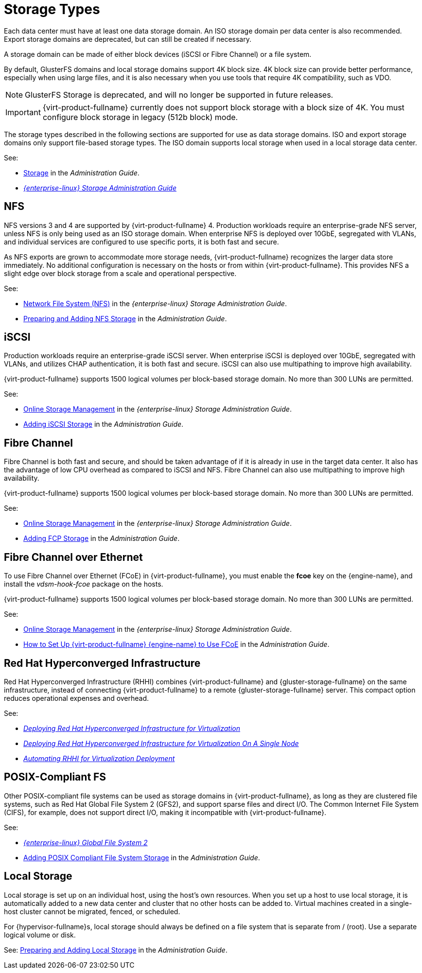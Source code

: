 :_content-type: CONCEPT
[id="storage-types"]
= Storage Types

Each data center must have at least one data storage domain. An ISO storage domain per data center is also recommended. Export storage domains are deprecated, but can still be created if necessary.

A storage domain can be made of either block devices (iSCSI or Fibre Channel) or a file system.

By default, GlusterFS domains and local storage domains support 4K block size. 4K block size can provide better performance, especially when using large files, and it is also necessary when you use tools that require 4K compatibility, such as VDO.
[NOTE]
====
GlusterFS Storage is deprecated, and will no longer be supported in future releases.
====

[IMPORTANT]
====
{virt-product-fullname} currently does not support block storage with a block size of 4K. You must configure block storage in legacy (512b block) mode.
====

The storage types described in the following sections are supported for use as data storage domains. ISO and export storage domains only support file-based storage types. The ISO domain supports local storage when used in a local storage data center.

See:

* link:{URL_virt_product_docs}{URL_format}administration_guide/index#chap-Storage[Storage] in the _Administration Guide_.
* link:{URL_rhel_docs_legacy}html-single/Storage_Administration_Guide/index#[_{enterprise-linux} Storage Administration Guide_]

[id="nfs"]
== NFS

NFS versions 3 and 4 are supported by {virt-product-fullname} 4. Production workloads require an enterprise-grade NFS server, unless NFS is only being used as an ISO storage domain. When enterprise NFS is deployed over 10GbE, segregated with VLANs, and individual services are configured to use specific ports, it is both fast and secure.

As NFS exports are grown to accommodate more storage needs, {virt-product-fullname} recognizes the larger data store immediately. No additional configuration is necessary on the hosts or from within {virt-product-fullname}. This provides NFS a slight edge over block storage from a scale and operational perspective.

See:

* link:{URL_rhel_docs_legacy}html-single/Storage_Administration_Guide/index.html#ch-nfs[Network File System (NFS)] in the _{enterprise-linux} Storage Administration Guide_.

* link:{URL_virt_product_docs}{URL_format}administration_guide/index#sect-preparing_and_adding_nfs_storage[Preparing and Adding NFS Storage] in the _Administration Guide_.

[id="iscsi"]
== iSCSI

Production workloads require an enterprise-grade iSCSI server. When enterprise iSCSI is deployed over 10GbE, segregated with VLANs, and utilizes CHAP authentication, it is both fast and secure. iSCSI can also use multipathing to improve high availability.

{virt-product-fullname} supports 1500 logical volumes per block-based storage domain. No more than 300 LUNs are permitted.

See:

* link:{URL_rhel_docs_legacy}html/storage_administration_guide/online-storage-management[Online Storage Management] in the _{enterprise-linux} Storage Administration Guide_.

* link:{URL_virt_product_docs}{URL_format}administration_guide/index#Adding_iSCSI_Storage_storage_admin[Adding iSCSI Storage] in the _Administration Guide_.

[id="fibre-channel"]
== Fibre Channel

Fibre Channel is both fast and secure, and should be taken advantage of if it is already in use in the target data center. It also has the advantage of low CPU overhead as compared to iSCSI and NFS. Fibre Channel can also use multipathing to improve high availability.

{virt-product-fullname} supports 1500 logical volumes per block-based storage domain. No more than 300 LUNs are permitted.

See:

* link:{URL_rhel_docs_legacy}html/storage_administration_guide/online-storage-management[Online Storage Management] in the _{enterprise-linux} Storage Administration Guide_.

* link:{URL_virt_product_docs}{URL_format}administration_guide/index#Adding_FCP_Storage_storage_admin[Adding FCP Storage] in the _Administration Guide_.

[id="fcoe"]
== Fibre Channel over Ethernet

To use Fibre Channel over Ethernet (FCoE) in {virt-product-fullname}, you must enable the *fcoe* key on the {engine-name}, and install the _vdsm-hook-fcoe_ package on the hosts.

{virt-product-fullname} supports 1500 logical volumes per block-based storage domain. No more than 300 LUNs are permitted.

See:

* link:{URL_rhel_docs_legacy}html/storage_administration_guide/online-storage-management[Online Storage Management] in the _{enterprise-linux} Storage Administration Guide_.

* link:{URL_virt_product_docs}{URL_format}administration_guide/index#how_to_set_up_rhvm_to_use_fcoe[How to Set Up {virt-product-fullname} {engine-name} to Use FCoE] in the _Administration Guide_.

// [id="gluster"]
// == {gluster-storage-fullname}
//
// {gluster-storage-fullname} (RHGS) is a POSIX-compliant and open source file system. Three or more servers are configured as a {gluster-storage-fullname} cluster, instead of network-attached storage (NAS) appliances or a storage area network (SAN) array.
//
// {gluster-storage-fullname} should be utilized over 10GbE and segregated with VLANs.
//
// Check the compatibility matrix in link:https://access.redhat.com/articles/2356261[] before using RHGS with {virt-product-fullname}.
//
// See:
//
// * link:https://access.redhat.com/documentation/en-us/red-hat-gluster-storage/[{gluster-storage-fullname} Documentation]
//
// * link:https://access.redhat.com/documentation/en-us/red_hat_gluster_storage/3.2/html/configuring_red_hat_virtualization_with_red_hat_gluster_storage/[_Configuring {virt-product-fullname} with {gluster-storage-fullname}_]

[id="rhhi"]
== Red Hat Hyperconverged Infrastructure

Red Hat Hyperconverged Infrastructure (RHHI) combines {virt-product-fullname} and {gluster-storage-fullname} on the same infrastructure, instead of connecting {virt-product-fullname} to a remote {gluster-storage-fullname} server. This compact option reduces operational expenses and overhead.

See:

* link:https://access.redhat.com/documentation/en-us/red_hat_hyperconverged_infrastructure_for_virtualization/1.6/html/deploying_red_hat_hyperconverged_infrastructure_for_virtualization/[_Deploying Red Hat Hyperconverged Infrastructure for Virtualization_]

* link:https://access.redhat.com/documentation/en-us/red_hat_hyperconverged_infrastructure_for_virtualization/1.6/html/deploying_red_hat_hyperconverged_infrastructure_for_virtualization_on_a_single_node/[_Deploying Red Hat Hyperconverged Infrastructure for Virtualization On A Single Node_]

* link:https://access.redhat.com/documentation/en-us/red_hat_hyperconverged_infrastructure_for_virtualization/1.6/html/automating_rhhi_for_virtualization_deployment/[_Automating RHHI for Virtualization Deployment_]

// Not currently supported with 4.2
//[id="ceph"]
// Red Hat Ceph File System

//Red Hat Ceph File System (CephFS) is a file system compatible with POSIX standards that uses a Ceph Storage Cluster to store its data. No special configuration is required on the {virt-product-fullname} side when adding CephFS as a storage domain; it is added the same way as any other POSIX-compliant FS storage.

//See: link:https://access.redhat.com/documentation/en-us/red_hat_ceph_storage/[_Ceph File System Guide_]

[id="posix"]
== POSIX-Compliant FS

Other POSIX-compliant file systems can be used as storage domains in {virt-product-fullname}, as long as they are clustered file systems, such as Red Hat Global File System 2 (GFS2), and support sparse files and direct I/O. The Common Internet File System (CIFS), for example, does not support direct I/O, making it incompatible with {virt-product-fullname}.

See:

* link:{URL_rhel_docs_legacy}html/Global_File_System_2/index.html[_{enterprise-linux} Global File System 2_]

* link:{URL_virt_product_docs}{URL_format}administration_guide/index#sect-Preparing_and_Adding_POSIX_Compliant_File_System_Storage[Adding POSIX Compliant File System Storage] in the _Administration Guide_.

[id="local-storage"]
== Local Storage

Local storage is set up on an individual host, using the host's own resources. When you set up a host to use local storage, it is automatically added to a new data center and cluster that no other hosts can be added to. Virtual machines created in a single-host cluster cannot be migrated, fenced, or scheduled.

For {hypervisor-fullname}s, local storage should always be defined on a file system that is separate from / (root). Use a separate logical volume or disk.

See: link:{URL_virt_product_docs}{URL_format}administration_guide/index#sect-Preparing_and_Adding_Local_Storage[Preparing and Adding Local Storage] in the _Administration Guide_.
